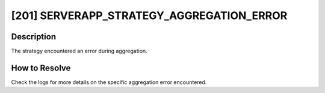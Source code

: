 [201] SERVERAPP_STRATEGY_AGGREGATION_ERROR
==========================================

Description
-----------

The strategy encountered an error during aggregation.

How to Resolve
--------------

Check the logs for more details on the specific aggregation error encountered.
